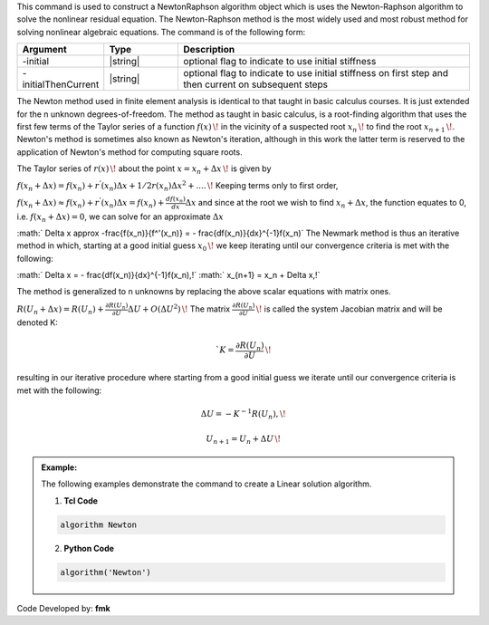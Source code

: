 
This command is used to construct a NewtonRaphson algorithm object which is uses the Newton-Raphson algorithm to solve the nonlinear residual equation. The Newton-Raphson method is the most widely used and most robust method for solving nonlinear algebraic equations. The command is of the following form:

.. function:: algorithm Newton <-initial> <-initialThenCurrent>

.. csv-table:: 
   :header: "Argument", "Type", "Description"
   :widths: 10, 10, 40

   -initial, |string|,  optional flag to indicate to use initial stiffness
   -initialThenCurrent, |string|, optional flag to indicate to use initial stiffness on first step and then current on subsequent steps


The Newton method used in finite element analysis is identical to that taught in basic calculus courses. It is just extended for the n unknown degrees-of-freedom. The method as taught in basic calculus, is a root-finding algorithm that uses the first few terms of the Taylor series of a function :math:`f(x)\,\!` in the vicinity of a suspected root :math:`x_n\,\!` to find the root :math:`x_{n+1}\,\!`. Newton's method is sometimes also known as Newton's iteration, although in this work the latter term is reserved to the application of Newton's method for computing square roots.

The Taylor series of :math:`r(x)\,\!` about the point :math:`x=x_n+\Delta x\,\!` is given by

:math:`f(x_n+\Delta x) = f(x_n)+r^{'}(x_n)\Delta x + 1/2r^{}(x_n) \Delta x^2+....\,\!`
Keeping terms only to first order,

:math:`f(x_n+\Delta x) \approx f(x_n)+r^'(x_n)\Delta x = f(x_n)+ \frac{df(x_n)}{dx}\Delta x`
and since at the root we wish to find :math:`x_n + \Delta x`, the function equates to 0, i.e. :math:`f(x_n+\Delta x) = 0`, we can solve for an approximate :math:`\Delta x`

:math:` \Delta x \approx -\frac{f(x_n)}{f^'(x_n)} = - \frac{df(x_n)}{dx}^{-1}f(x_n)`
The Newmark method is thus an iterative method in which, starting at a good initial guess :math:`x_0\,\!` we keep iterating until our convergence criteria is met with the following:

:math:` \Delta x = - \frac{df(x_n)}{dx}^{-1}f(x_n)\,\!`
:math:` x_{n+1} = x_n + \Delta x\,\!`

The method is generalized to n unknowns by replacing the above scalar equations with matrix ones.

:math:`R(U_n+\Delta x) = R(U_n)+\frac{\partial R(U_n)}{\partial U} \Delta U + O(\Delta U ^2) \,\!`
The matrix :math:`\frac{\partial R(U_n)}{\partial U}\,\!` is called the system Jacobian matrix and will be denoted K:

.. math::

   `K = \frac{\partial R(U_n)}{\partial U}\,\!

resulting in our iterative procedure where starting from a good initial guess we iterate until our convergence criteria is met with the following:

.. math::

 \Delta U = - K^{-1}R(U_n),\!
.. math::

    U_{n+1} = U_n + \Delta U\,\!

.. admonition:: Example:

   The following examples demonstrate the command to create a Linear solution algorithm.

   1. **Tcl Code**

   .. code-block:: tcl

      algorithm Newton

   2. **Python Code**

   .. code-block:: python

      algorithm('Newton')


Code Developed by: **fmk**